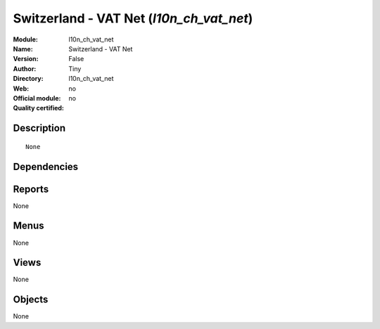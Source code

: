 
.. i18n: .. module:: l10n_ch_vat_net
.. i18n:     :synopsis: Switzerland - VAT Net 
.. i18n:     :noindex:
.. i18n: .. 

.. module:: l10n_ch_vat_net
    :synopsis: Switzerland - VAT Net 
    :noindex:
.. 

.. i18n: .. raw:: html
.. i18n: 
.. i18n:     <link rel="stylesheet" href="../_static/hide_objects_in_sidebar.css" type="text/css" />

.. raw:: html

    <link rel="stylesheet" href="../_static/hide_objects_in_sidebar.css" type="text/css" />

.. i18n: Switzerland - VAT Net (*l10n_ch_vat_net*)
.. i18n: =========================================
.. i18n: :Module: l10n_ch_vat_net
.. i18n: :Name: Switzerland - VAT Net
.. i18n: :Version: False
.. i18n: :Author: Tiny
.. i18n: :Directory: l10n_ch_vat_net
.. i18n: :Web: 
.. i18n: :Official module: no
.. i18n: :Quality certified: no

Switzerland - VAT Net (*l10n_ch_vat_net*)
=========================================
:Module: l10n_ch_vat_net
:Name: Switzerland - VAT Net
:Version: False
:Author: Tiny
:Directory: l10n_ch_vat_net
:Web: 
:Official module: no
:Quality certified: no

.. i18n: Description
.. i18n: -----------

Description
-----------

.. i18n: ::
.. i18n: 
.. i18n:   None

::

  None

.. i18n: Dependencies
.. i18n: ------------

Dependencies
------------

.. i18n:  * :mod:`l10n_ch`

 * :mod:`l10n_ch`

.. i18n: Reports
.. i18n: -------

Reports
-------

.. i18n: None

None

.. i18n: Menus
.. i18n: -------

Menus
-------

.. i18n: None

None

.. i18n: Views
.. i18n: -----

Views
-----

.. i18n: None

None

.. i18n: Objects
.. i18n: -------

Objects
-------

.. i18n: None

None
